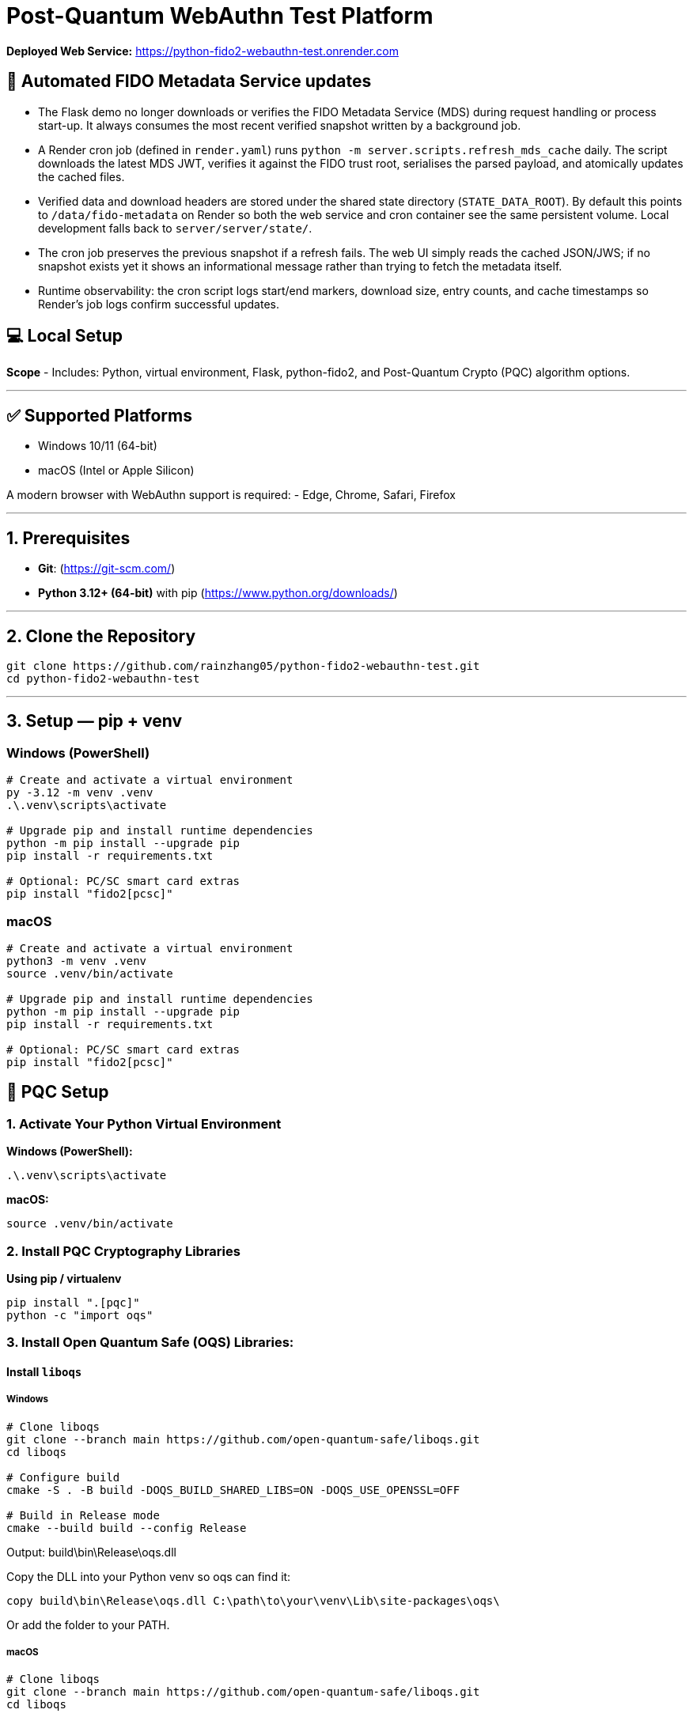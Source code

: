 # Post-Quantum WebAuthn Test Platform

**Deployed Web Service:**  https://python-fido2-webauthn-test.onrender.com

## 🔁 Automated FIDO Metadata Service updates

- The Flask demo no longer downloads or verifies the FIDO Metadata Service (MDS) during request handling or process start-up. It always consumes the most recent verified snapshot written by a background job.
- A Render cron job (defined in `render.yaml`) runs `python -m server.scripts.refresh_mds_cache` daily. The script downloads the latest MDS JWT, verifies it against the FIDO trust root, serialises the parsed payload, and atomically updates the cached files.
- Verified data and download headers are stored under the shared state directory (`STATE_DATA_ROOT`). By default this points to `/data/fido-metadata` on Render so both the web service and cron container see the same persistent volume. Local development falls back to `server/server/state/`.
- The cron job preserves the previous snapshot if a refresh fails. The web UI simply reads the cached JSON/JWS; if no snapshot exists yet it shows an informational message rather than trying to fetch the metadata itself.
- Runtime observability: the cron script logs start/end markers, download size, entry counts, and cache timestamps so Render’s job logs confirm successful updates.

## 💻 Local Setup

**Scope**
- Includes: Python, virtual environment, Flask, python-fido2, and Post-Quantum Crypto (PQC) algorithm options.

---

## ✅ Supported Platforms

- Windows 10/11 (64-bit)  
- macOS (Intel or Apple Silicon)  

A modern browser with WebAuthn support is required:
- Edge, Chrome, Safari, Firefox

---

## 1. Prerequisites

- **Git**: (https://git-scm.com/)  
- **Python 3.12+ (64-bit)** with pip (https://www.python.org/downloads/)

---

## 2. Clone the Repository

```bash
git clone https://github.com/rainzhang05/python-fido2-webauthn-test.git
cd python-fido2-webauthn-test
```

---

## 3. Setup — pip + venv

### Windows (PowerShell)

```powershell
# Create and activate a virtual environment
py -3.12 -m venv .venv
.\.venv\scripts\activate

# Upgrade pip and install runtime dependencies
python -m pip install --upgrade pip
pip install -r requirements.txt

# Optional: PC/SC smart card extras
pip install "fido2[pcsc]"
```

### macOS

```bash
# Create and activate a virtual environment
python3 -m venv .venv
source .venv/bin/activate

# Upgrade pip and install runtime dependencies
python -m pip install --upgrade pip
pip install -r requirements.txt

# Optional: PC/SC smart card extras
pip install "fido2[pcsc]"
```

## 🔐 PQC Setup

### 1. Activate Your Python Virtual Environment

**Windows (PowerShell):**
```powershell
.\.venv\scripts\activate
```

**macOS:**
```bash
source .venv/bin/activate
```

### 2. Install PQC Cryptography Libraries

**Using pip / virtualenv**
```bash
pip install ".[pqc]"
python -c "import oqs"
```
### 3. Install Open Quantum Safe (OQS) Libraries: 

#### Install `liboqs`

##### Windows

```powershell
# Clone liboqs
git clone --branch main https://github.com/open-quantum-safe/liboqs.git
cd liboqs

# Configure build
cmake -S . -B build -DOQS_BUILD_SHARED_LIBS=ON -DOQS_USE_OPENSSL=OFF

# Build in Release mode
cmake --build build --config Release
```
Output: build\bin\Release\oqs.dll

Copy the DLL into your Python venv so oqs can find it:

```
copy build\bin\Release\oqs.dll C:\path\to\your\venv\Lib\site-packages\oqs\
```

Or add the folder to your PATH.

##### macOS
```
# Clone liboqs
git clone --branch main https://github.com/open-quantum-safe/liboqs.git
cd liboqs

# Configure and build
cmake -S . -B build -DOQS_BUILD_SHARED_LIBS=ON -DOQS_USE_OPENSSL=OFF
cmake --build build --config Release
```

Output: build/lib/liboqs.dylib

Copy to your venv:

```
cp build/lib/liboqs.dylib /path/to/venv/lib/python3.X/site-packages/oqs/
```

Or add to DYLD_LIBRARY_PATH:

```
export DYLD_LIBRARY_PATH=$PWD/build/lib:$DYLD_LIBRARY_PATH
```

#### 4. Install liboqs-python

Make sure you already built and installed **liboqs** (the C library).  
Now, clone and install the Python wrapper:

```bash
# Go to home directory
cd ~

# Clone liboqs-python
git clone https://github.com/open-quantum-safe/liboqs-python.git
cd liboqs-python

# Install into your active virtual environment
pip install .
```

#### Step 2. Verify Installation

From your **project root** (where your `.venv` is located):

```bash
cd ~/IdeaProjects/python-fido2-webauthn-test
python -c "import oqs; print(oqs.get_version()); print(oqs.get_enabled_sigs())"
```

If installed correctly, you should see something like: 
```
0.14.0-dev
['ML-DSA-44', 'ML-DSA-65', 'ML-DSA-87', ...]
```
This indicates the version number and supported algorithms. Make sure all PQC algorithm that you would like to use appears in the list above. 

---

## 🔒 mkcert Setup for Local HTTPS

### 1. Install mkcert

#### Windows
```bash
# Install Chocolatey
Set-ExecutionPolicy Bypass -Scope Process -Force; `
  [System.Net.ServicePointManager]::SecurityProtocol = `
  [System.Net.ServicePointManager]::SecurityProtocol -bor 3072; `
  iex ((New-Object System.Net.WebClient).DownloadString('https://community.chocolatey.org/install.ps1'))
# Install mkcert via Chocolatey
choco install mkcert -y
```

#### macOS
```bash
brew install mkcert
brew install nss   # required for Firefox users
mkcert -install
```

---

### 2. Generate Certificates

**Windows (PowerShell)**
```powershell
cd C:\path\to\your\project
mkcert localhost 127.0.0.1 ::1
```

**macOS (Terminal)**
```bash
cd /path/to/your/project
mkcert localhost 127.0.0.1 ::1
```

⚠️ Important:
- WebAuthn works on `localhost`, **not** `127.0.0.1`.  
- Rename files to:
  - `localhost+1.pem`  
  - `localhost+1-key.pem`  
  Otherwise, the program will fail to run.

---

## 🚀 Quickstart

### 1. Create and Activate Virtual Environment

**Windows (PowerShell)**
```powershell
py -3 -m venv .venv
.\.venv\scripts\activate
```

**macOS**
```bash
python3 -m venv .venv
source .venv/bin/activate
```

---

### 2. Run the Server

```bash
python server/server/app.py
```

Expected output:
```
Running on https://localhost:5000/
```

Click the link to open the test app in your browser.

---

## 📝 Notes

- Credentials are saved as `.pkl` files in:  
  `server/server`  
- Deleting credentials in the test app will also delete the corresponding `.pkl` file locally.

---
